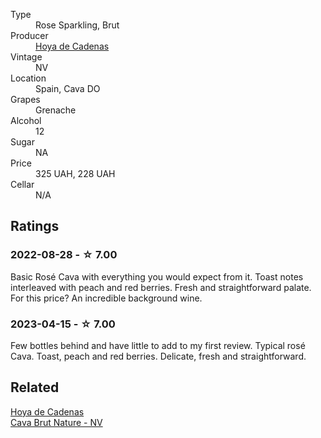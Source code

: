 #+attr_html: :class wine-main-image
[[file:/images/72/663116-30b6-46b7-b74f-73483f66e1cc/2022-08-28-22-01-43-A5E97226-4BD3-4C99-AFED-F0CA7D0F4378-1-105-c@512.webp]]

- Type :: Rose Sparkling, Brut
- Producer :: [[barberry:/producers/f918c836-e7f1-4d27-a7d6-707cd508dffe][Hoya de Cadenas]]
- Vintage :: NV
- Location :: Spain, Cava DO
- Grapes :: Grenache
- Alcohol :: 12
- Sugar :: NA
- Price :: 325 UAH, 228 UAH
- Cellar :: N/A

** Ratings

*** 2022-08-28 - ☆ 7.00

Basic Rosé Cava with everything you would expect from it. Toast notes interleaved with peach and red berries. Fresh and straightforward palate. For this price? An incredible background wine.

*** 2023-04-15 - ☆ 7.00

Few bottles behind and have little to add to my first review. Typical rosé Cava. Toast, peach and red berries. Delicate, fresh and straightforward.

** Related

#+begin_export html
<div class="flex-container">
  <a class="flex-item flex-item-left" href="/wines/a29c13d9-1345-44a6-b7ea-36630afd1b14.html">
    <img class="flex-bottle" src="/images/a2/9c13d9-1345-44a6-b7ea-36630afd1b14/2022-07-16-19-54-04-IMG-0797@512.webp"></img>
    <section class="h">Hoya de Cadenas</section>
    <section class="h text-bolder">Cava Brut Nature - NV</section>
  </a>

</div>
#+end_export
